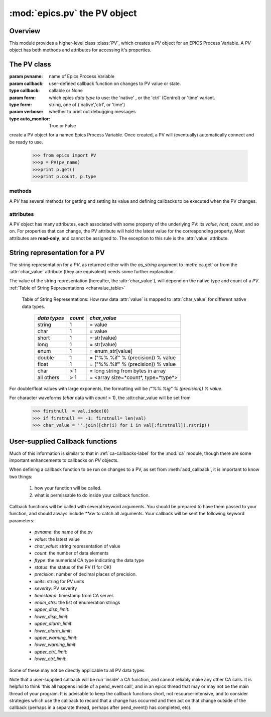 ==============================
:mod:`epics.pv`  the PV object
==============================

Overview
========

.. module:: pv
   :synopsis: PV objects for Epics Channel Access

This module provides a higher-level class :class:`PV`, which creates a `PV`
object for an EPICS Process Variable.  A `PV` object has both methods and
attributes for accessing it's properties.


The PV class
============

.. class:: PV(pvname[, callback=None[, form='native'[, auto_monitor=True[, verbose=False]]]])

   :param pvname: name of Epics Process Variable
   :param callback:  user-defined callback function on changes to PV value or state.
   :type callback: callable or None
   :param form:  which epics *data type* to use:  the 'native' , or the 'ctrl' (Control) or 'time' variant.  
   :type form: string, one of ('native','ctrl', or 'time')
   :param verbose:  whether to print out debugging messages
   :type auto_monitor: True or False
   
create a PV object for a named Epics Process Variable.  Once created, a PV
will (eventually) automatically connect and be ready to use.

      >>> from epics import PV
      >>>p = PV(pv_name)      
      >>>print p.get()   
      >>>print p.count, p.type

methods
~~~~~~~~

A `PV` has several methods for getting and setting its value and defining
callbacks to be executed when the PV changes.

.. method:: get([, as_string=False])

   get and return the current value of the PV

   :param as_string:  whether to return the string representation of the  value.  
   :type as_string:  True/False

   see :ref:`pv-as-string-label` for details on how the string representation
   is determined.

.. method:: put(value[, wait=False[, timeout=30.0[, callback=None[, callback_data=None]]]])

   set the PV value, optionally waiting to return until processing has
   completed. 

   :param value:  value to set PV 
   :param wait:  whether to wait for processing to complete (or time-out) before returning.
   :type  wait:  True/False
   :param timeout:  maximum time to wait for processing to complete before returning anyway. 
   :type  timeout:  double
   :param callback: user-supplied function to run when processing has completed. 
   :type callback: None or callable
   :param callback_data: extra data to pass on to a user-supplied callback function. 

.. method:: get_ctrlvars()

   returns a dictionary of the **control values** for the PV.  This 
   dictionary may have many members, depending on the data type of PV.  See
   the :ref:`Table of Control Attributes <ctrlvars_table>`  for details.


.. method:: poll(ev=1.e-4, io=1.0)

   this simply calls `ca.poll(ev=ev,io=io)` 

   :param ev:  time to pass to :meth:`ca.pend_event`
   :type  ev:  double
   :param io:  time to pass to :meth:`ca.pend_io`
   :type  io:  double

.. method:: connect(timeout=5.0, force=True)
 
   this explicitly connects a PV, and returns whether or not it has
   successfully connected.

   :param timeout:  maximum connection time, passed to :meth:`ca.connect_channel`
   :type  timeout:  double
   :param force:  whether to (try to) force a connect, passed to :meth:`ca.connect_channel`
   :type  force:  True/False
   :rtype:    True/False
   
.. method:: add_callback(callback=None[. **kw])
 
   adds a user-defined callback routine to be run on each change event for
   this PV.  Returns the integer *index*  for the callback.

   :param callback: user-supplied function to run when PV changes.
   :type callback: None or callable
   :param kw: additonal keyword/value arguments to pass to each execution of the callback.
   :rtype:  integer

   Note that multiple callbacks can be defined.  When a PV changes, all callbacks will be
   executed in the order of their indices.  

   See also: :attr:`callbacks`  attribute, :ref:`pv-callbacks-label`

.. method:: remove_callback(index=None)

   remove a user-defined callback routine.

   :param index: index of user-supplied function, as returned by  :meth:`add_callback`, and also to key value for this callback in the  :attr:`callbacks` dictionary.
   :type index: None or integer
   :rtype:  integer

   If only one callback is defined an index=``None``, this will clear the
   only defined callback.

   See also: :attr:`callbacks`  attribute, :ref:`pv-callbacks-label`

.. method:: clear_callbacks()

   remove all user-defined callback routine.

.. method:: run_callbacks()

   execute all user-defined callbacks right now, even if the PV has not
   changed.  Useful for debugging!

   See also: :attr:`callbacks`  attribute, :ref:`pv-callbacks-label`


attributes
~~~~~~~~~~

A PV object has many attributes, each associated with some property of the
underlying PV: its *value*, *host*, *count*, and so on.  For properties
that can change, the PV attribute will hold the latest value for the
corresponding property,  Most attributes are **read-only**, and cannot be
assigned to.  The exception to this rule is the :attr:`value` attribute.

.. attribute:: value 

   The current value of the PV.

   **Note**: The :attr:`value` attribute can be assigned to.
   When read, the latest value will be returned, even if that means a
   :meth:`get` needs to be called.

   Assigning to :attr:`value` is equivalent to setting the value with the
   :meth:`put` method.
   
   >>> from epics import PV
   >>> p1 = PV('xxx.VAL')
   >>> print p1.value
   1.00
   >>> p1.value = 2.00
  
.. attribute:: char_value

   The string representation of the string, as described in :meth:`get`.

.. attribute:: status

   The PV status, which will be 1 for a Normal, connected PV.

.. attribute:: type
  
   string describing data type of PV, such as `double`, `float`, `enum`, `string`,
   `int`,  `long`, `char`, or one of the `ctrl` or `time` variants of these, which
   will be named `ctrl_double`, `time_enum`, and so on.  See the 
   :ref:`Table of DBR Types <dbrtype_table>`


.. attribute:: ftype
  
  The integer value (from the underlying C library) indicating the PV data
  type according to :ref:`Table of DBR Types <dbrtype_table>`
    
.. attribute:: host
    
    string of host machine provide this PV.

.. attribute:: count

   number of data elements in a PV.  1 except for waveform PVs

.. attribute:: read_access

   boolean (True/False) for whether PV is readable

.. attribute:: write_access

   boolean (True/False) for whether PV is writeable

.. attribute:: access

   string describing read/write access.  One of
   'read/write','read-only','write-only', 'no access'.

.. attribute:: severity

   severity value of PV. Usually 0 for PVs that are not in an alarm
   condition.

.. attribute:: timestamp

   Unix (not Epics!!) timestamp of the last seen event for this PV.

.. attribute:: precision

   number of decimal places of precision to use for float and double PVs

.. attribute:: units

   string of engineering units for PV

.. attribute:: enum_strs

   a list of strings for the enumeration states  of this PV (for enum PVs)

.. attribute:: info

   a string paragraph (ie, including newlines) showing much of the
   information about the PV.

.. attribute:: upper_disp_limit

.. attribute:: lower_disp_limit

.. attribute:: upper_alarm_limit

.. attribute:: lower_alarm_limit

.. attribute:: lower_warning_limit

.. attribute:: upper_warning_limit

.. attribute:: upper_ctrl_limit

.. attribute:: lower_ctrl_limit

   These are all the various kinds of limits for a PV.
        
.. attribute:: callbacks

   a dictionary of currently defined callbacks, to be run on changes to the
   PV.  This dictionary has integer keys (generally in increasing order of
   when they were defined) which sets which order for executing the
   callbacks.  The values of this dictionary are tuples of `(callback,
   keyword_arguments)`.

   **Note**: The :attr:`callbacks` attribute can be assigned to.  It is
   recommended to use the methods :meth:`add_callback`,
   :meth:`remove_callback`, and :meth:`clear_callbacks` instead of altering
   this dictionary directly.

..  _pv-as-string-label:

String representation for a PV
================================

The string representation for a `PV`, as returned either with the
*as_string* argument to :meth:`ca.get` or from the :attr:`char_value`
attribute (they are equivalent) needs some further explanation.

The value of the string representation (hereafter, the :attr:`char_value`),
will depend on the native type and count of a `PV`.  
:ref:`Table of String Representations <charvalue_table>` 

.. _charvalue_table: 

   Table of String Representations:  How raw data :attr:`value` is mapped
   to :attr:`char_value` for different native data types.

    =============== ========== ==============================
     *data types*    *count*     *char_value*
    =============== ========== ==============================
     string           1         = value   
     char             1         = value   
     short            1         = str(value) 
     long             1         = str(value)
     enum             1         = enum_str[value]
     double           1         = ("%%.%if" % (precision)) % value
     float            1         = ("%%.%if" % (precision)) % value 
     char             > 1       = long string from bytes in array
     all others       > 1       = <array size=*count*, type=*type*>
    =============== ========== ==============================

For double/float values with large exponents, the formatting will be 
`("%%.%ig" % (precision)) % value`.    

For character waveforms (*char* data with *count* > 1), the
:attr:char_value will be set from

   >>> firstnull  = val.index(0)
   >>> if firstnull == -1: firstnull= len(val)
   >>> char_value = ''.join([chr(i) for i in val[:firstnull]).rstrip()

..  _pv-callbacks-label:

User-supplied Callback functions
================================

Much of this information is similar to that in :ref:`ca-callbacks-label`
for the :mod:`ca` module, though there are some important enhancements to
callbacks on `PV` objects.

When defining a callback function to be run on changes to a PV, as set from
:meth:`add_callback`, it is important to know two things:

    1)  how your function will be called.
    2)  what is permissable to do inside your callback function.

Callback functions will be called with several keyword arguments.  You should be
prepared to have them passed to your function, and should always include
`**kw`  to catch all arguments.  Your callback will be sent the following 
keyword parameters:

    * `pvname`: the name of the pv 
    * `value`: the latest value
    * `char_value`: string representation of value
    * `count`: the number of data elements
    * `ftype`: the numerical CA type indicating the data type
    * `status`: the status of the PV (1 for OK)
    * `precision`: number of decimal places of precision.
    * `units`:  string for PV units
    * `severity`: PV severity
    * `timestamp`: timestamp from CA server.
    * `enum_strs`: the list of enumeration strings
    * `upper_disp_limit`: 
    * `lower_disp_limit`: 
    * `upper_alarm_limit`: 
    * `lower_alarm_limit`: 
    * `upper_warning_limit`: 
    * `lower_warning_limit`: 
    * `upper_ctrl_limit`: 
    * `lower_ctrl_limit`: 

Some of these may not be directly applicable to all PV data types.

Note that a user-supplied callback will be run 'inside' a CA function, and
cannot reliably make any other CA calls.  It is helpful to think 'this all
happens inside of a pend_event call', and in an epics thread that may or
may not be the main thread of your program.  It is advisable to keep the
callback functions short, not resource-intensive, and to consider
strategies which use the callback to record that a change has occurred and
then act on that change outside of the callback (perhaps in a separate
thread, perhaps after pend_event() has completed, etc).

